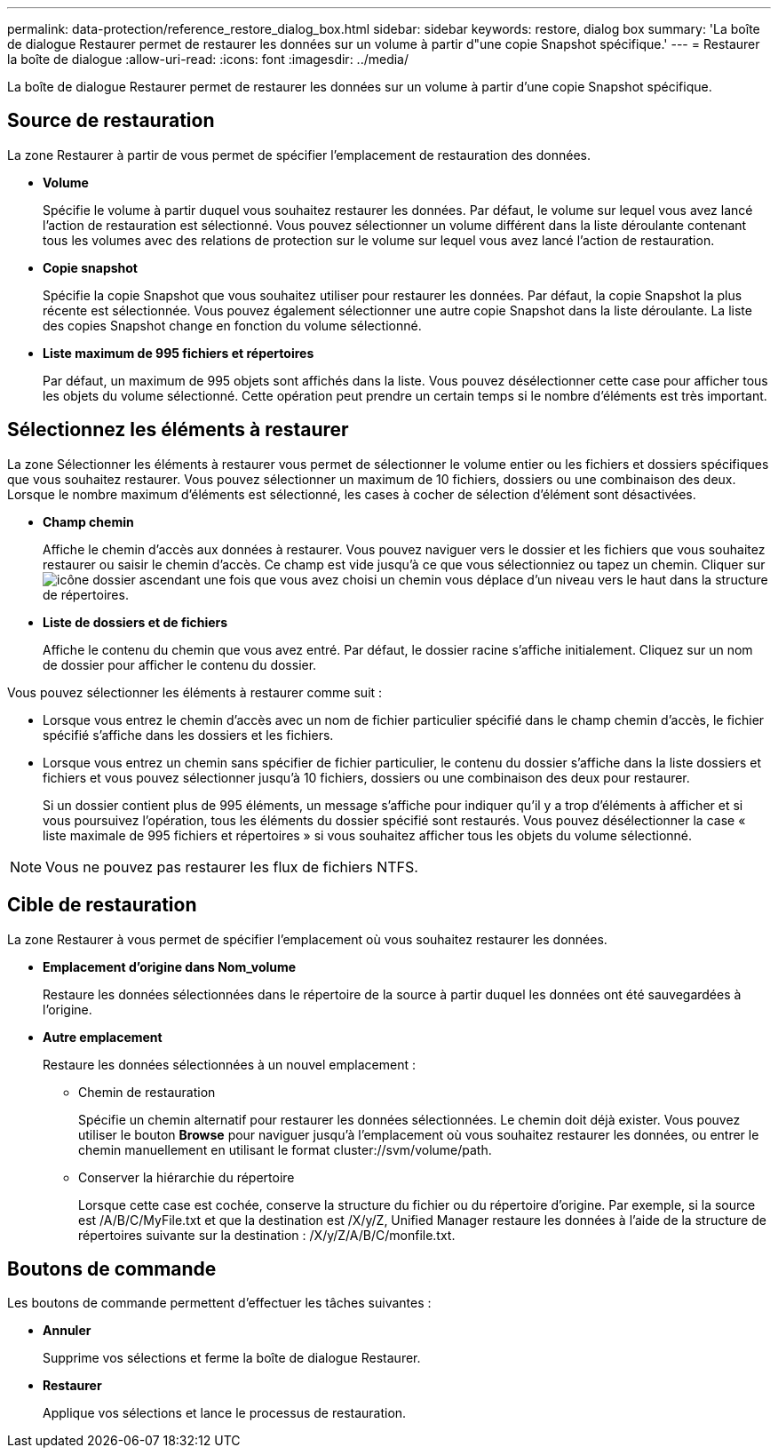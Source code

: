 ---
permalink: data-protection/reference_restore_dialog_box.html 
sidebar: sidebar 
keywords: restore, dialog box 
summary: 'La boîte de dialogue Restaurer permet de restaurer les données sur un volume à partir d"une copie Snapshot spécifique.' 
---
= Restaurer la boîte de dialogue
:allow-uri-read: 
:icons: font
:imagesdir: ../media/


[role="lead"]
La boîte de dialogue Restaurer permet de restaurer les données sur un volume à partir d'une copie Snapshot spécifique.



== Source de restauration

La zone Restaurer à partir de vous permet de spécifier l'emplacement de restauration des données.

* *Volume*
+
Spécifie le volume à partir duquel vous souhaitez restaurer les données. Par défaut, le volume sur lequel vous avez lancé l'action de restauration est sélectionné. Vous pouvez sélectionner un volume différent dans la liste déroulante contenant tous les volumes avec des relations de protection sur le volume sur lequel vous avez lancé l'action de restauration.

* *Copie snapshot*
+
Spécifie la copie Snapshot que vous souhaitez utiliser pour restaurer les données. Par défaut, la copie Snapshot la plus récente est sélectionnée. Vous pouvez également sélectionner une autre copie Snapshot dans la liste déroulante. La liste des copies Snapshot change en fonction du volume sélectionné.

* *Liste maximum de 995 fichiers et répertoires*
+
Par défaut, un maximum de 995 objets sont affichés dans la liste. Vous pouvez désélectionner cette case pour afficher tous les objets du volume sélectionné. Cette opération peut prendre un certain temps si le nombre d'éléments est très important.





== Sélectionnez les éléments à restaurer

La zone Sélectionner les éléments à restaurer vous permet de sélectionner le volume entier ou les fichiers et dossiers spécifiques que vous souhaitez restaurer. Vous pouvez sélectionner un maximum de 10 fichiers, dossiers ou une combinaison des deux. Lorsque le nombre maximum d'éléments est sélectionné, les cases à cocher de sélection d'élément sont désactivées.

* *Champ chemin*
+
Affiche le chemin d'accès aux données à restaurer. Vous pouvez naviguer vers le dossier et les fichiers que vous souhaitez restaurer ou saisir le chemin d'accès. Ce champ est vide jusqu'à ce que vous sélectionniez ou tapez un chemin. Cliquer sur image:../media/icon_upfolder.gif["icône dossier ascendant"] une fois que vous avez choisi un chemin vous déplace d'un niveau vers le haut dans la structure de répertoires.

* *Liste de dossiers et de fichiers*
+
Affiche le contenu du chemin que vous avez entré. Par défaut, le dossier racine s'affiche initialement. Cliquez sur un nom de dossier pour afficher le contenu du dossier.



Vous pouvez sélectionner les éléments à restaurer comme suit :

* Lorsque vous entrez le chemin d'accès avec un nom de fichier particulier spécifié dans le champ chemin d'accès, le fichier spécifié s'affiche dans les dossiers et les fichiers.
* Lorsque vous entrez un chemin sans spécifier de fichier particulier, le contenu du dossier s'affiche dans la liste dossiers et fichiers et vous pouvez sélectionner jusqu'à 10 fichiers, dossiers ou une combinaison des deux pour restaurer.
+
Si un dossier contient plus de 995 éléments, un message s'affiche pour indiquer qu'il y a trop d'éléments à afficher et si vous poursuivez l'opération, tous les éléments du dossier spécifié sont restaurés. Vous pouvez désélectionner la case « liste maximale de 995 fichiers et répertoires » si vous souhaitez afficher tous les objets du volume sélectionné.



[NOTE]
====
Vous ne pouvez pas restaurer les flux de fichiers NTFS.

====


== Cible de restauration

La zone Restaurer à vous permet de spécifier l'emplacement où vous souhaitez restaurer les données.

* *Emplacement d'origine dans Nom_volume*
+
Restaure les données sélectionnées dans le répertoire de la source à partir duquel les données ont été sauvegardées à l'origine.

* *Autre emplacement*
+
Restaure les données sélectionnées à un nouvel emplacement :

+
** Chemin de restauration
+
Spécifie un chemin alternatif pour restaurer les données sélectionnées. Le chemin doit déjà exister. Vous pouvez utiliser le bouton *Browse* pour naviguer jusqu'à l'emplacement où vous souhaitez restaurer les données, ou entrer le chemin manuellement en utilisant le format cluster://svm/volume/path.

** Conserver la hiérarchie du répertoire
+
Lorsque cette case est cochée, conserve la structure du fichier ou du répertoire d'origine. Par exemple, si la source est /A/B/C/MyFile.txt et que la destination est /X/y/Z, Unified Manager restaure les données à l'aide de la structure de répertoires suivante sur la destination : /X/y/Z/A/B/C/monfile.txt.







== Boutons de commande

Les boutons de commande permettent d'effectuer les tâches suivantes :

* *Annuler*
+
Supprime vos sélections et ferme la boîte de dialogue Restaurer.

* *Restaurer*
+
Applique vos sélections et lance le processus de restauration.


